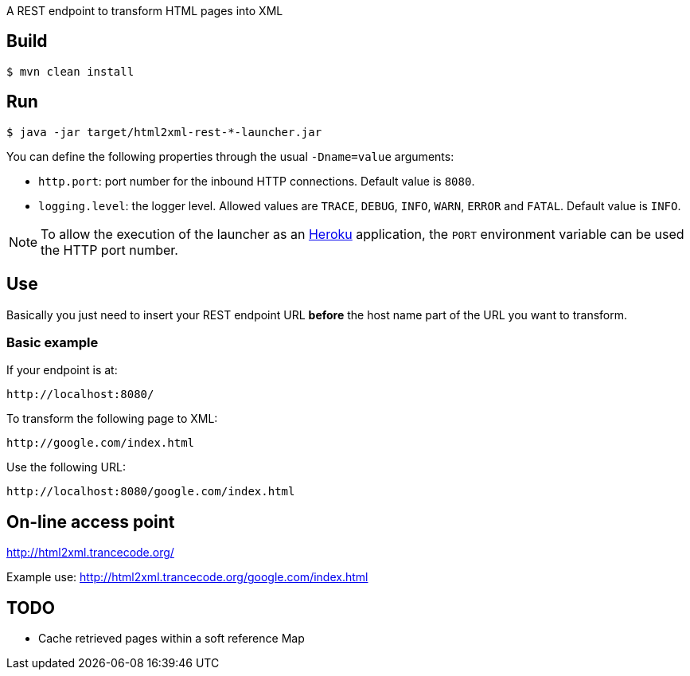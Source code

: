 
A REST endpoint to transform HTML pages into XML

== Build

----
$ mvn clean install
----

== Run

----
$ java -jar target/html2xml-rest-*-launcher.jar
----

You can define the following properties through the usual `-Dname=value`
arguments:

- `http.port`: port number for the inbound HTTP connections. Default value is
  `8080`.
- `logging.level`: the logger level. Allowed values are `TRACE`,
  `DEBUG`, `INFO`, `WARN`, `ERROR` and `FATAL`. Default value is `INFO`.

NOTE: To allow the execution of the launcher as an http://heroku.com/[Heroku]
application, the `PORT` environment variable can be used the HTTP port number.

== Use

Basically you just need to insert your REST endpoint URL *before* the host name
part of the URL you want to transform.

=== Basic example

If your endpoint is at:

----
http://localhost:8080/
----

To transform the following page to XML:

----
http://google.com/index.html
----

Use the following URL:

----
http://localhost:8080/google.com/index.html
----

== On-line access point

http://html2xml.trancecode.org/

Example use: http://html2xml.trancecode.org/google.com/index.html

== TODO

- Cache retrieved pages within a soft reference Map

// vim: set syntax=asciidoc:
// vim: set spell:
// vim: set spelllang=en:
